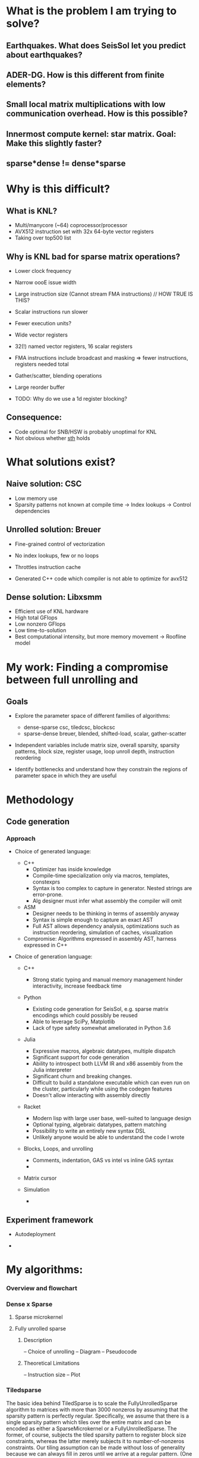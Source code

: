 
* What is the problem I am trying to solve?
** Earthquakes. What does SeisSol let you predict about earthquakes?
** ADER-DG. How is this different from finite elements?
** Small local matrix multiplications with low communication overhead. How is this possible?
** Innermost compute kernel: star matrix. Goal: Make this slightly faster?
** sparse*dense != dense*sparse

* Why is this difficult?
** What is KNL?
    - Multi/manycore (~64) coprocessor/processor
    - AVX512 instruction set with 32x 64-byte vector registers
    - Taking over top500 list
 
** Why is KNL bad for sparse matrix operations?
    - Lower clock frequency
    - Narrow oooE issue width
    - Large instruction size (Cannot stream FMA instructions)  // HOW TRUE IS THIS?
    - Scalar instructions run slower
    - Fewer execution units? 

    - Wide vector registers
    - 32(!) named vector registers, 16 scalar registers
    - FMA instructions include broadcast and masking => fewer instructions, registers needed total
    - Gather/scatter, blending operations
    - Large reorder buffer
    - TODO: Why do we use a 1d register blocking?

** Consequence: 
    - Code optimal for SNB/HSW is probably unoptimal for KNL
    - Not obvious whether _sth_ holds

* What solutions exist?
** Naive solution: CSC
   + Low memory use
   - Sparsity patterns not known at compile time -> Index lookups -> Control dependencies

** Unrolled solution: Breuer
   + Fine-grained control of vectorization
   + No index lookups, few or no loops

   + Throttles instruction cache
   + Generated C++ code which compiler is not able to optimize for avx512 

** Dense solution: Libxsmm
   + Efficient use of KNL hardware
   + High total GFlops
   + Low nonzero GFlops
   + Low time-to-solution
   + Best computational intensity, but more memory movement -> Roofline model
 
* My work: Finding a compromise between full unrolling and 


** Goals
   - Explore the parameter space of different families of algorithms:
     + dense-sparse csc, tiledcsc, blockcsc
     + sparse-dense breuer, blended, shifted-load, scalar, gather-scatter

   - Independent variables include matrix size, overall sparsity, sparsity patterns, 
         block size, register usage, loop unroll depth, instruction reordering

   - Identify bottlenecks and understand how they constrain the regions of 
         parameter space in which they are useful
         
** 

* Methodology   

** Code generation

*** Approach

     - Choice of generated language:

       + C++ 
         - Optimizer has inside knowledge
         - Compile-time specialization only via macros, templates, constexprs
         - Syntax is too complex to capture in generator. Nested strings are error-prone. 
         - Alg designer must infer what assembly the compiler will omit

       + ASM
         - Designer needs to be thinking in terms of assembly anyway
         - Syntax is simple enough to capture an exact AST
         - Full AST allows dependency analysis, optimizations such as instruction reordering, 
           simulation of caches, visualization

       + Compromise: Algorithms expressed in assembly AST, harness expressed in C++

        
     - Choice of generation language:
       + C++
         - Strong static typing and manual memory management 
           hinder interactivity, increase feedback time

       + Python
         + Existing code generation for SeisSol, e.g. sparse matrix encodings which could possibly be reused
         + Able to leverage SciPy, Matplotlib
         + Lack of type safety somewhat ameliorated in Python 3.6
         
       + Julia
         + Expressive macros, algebraic datatypes, multiple dispatch
         + Significant support for code generation
         + Ability to introspect both LLVM IR and x86 assembly from the Julia interpreter
         + Significant churn and breaking changes.
         + Difficult to build a standalone executable which can even run on the cluster, 
           particularly while using the codegen features
         + Doesn't allow interacting with assembly directly

       + Racket
         + Modern lisp with large user base, well-suited to language design
         + Optional typing, algebraic datatypes, pattern matching
         + Possibility to write an entirely new syntax DSL
         + Unlikely anyone would be able to understand the code I wrote

         
       + Blocks, Loops, and unrolling
         - Comments, indentation, GAS vs intel vs inline GAS syntax
         - 

       + Matrix cursor
         
       + Simulation
         - 


** Experiment framework
   - Autodeployment

   - 


* My algorithms: 
*** Overview and flowchart
*** Dense x Sparse
**** Sparse microkernel
**** Fully unrolled sparse

***** Description
      -- Choice of unrolling
      -- Diagram
      -- Pseudocode

***** Theoretical Limitations
      -- Instruction size
      -- Plot
      
*** Tiledsparse

     The basic idea behind TiledSparse is to scale the FullyUnrolledSparse algorithm to 
matrices with more than 3000 nonzeros by assuming that the sparsity pattern is perfectly regular. 
Specifically, we assume that there is a single sparsity pattern which tiles over the entire matrix
and can be encoded as either a SparseMicrokernel or a FullyUnrolledSparse. The former, of course,
subjects the tiled sparsity pattern to register block size constraints, whereas the latter merely 
subjects it to number-of-nonzeros constraints. Our tiling assumption can be made without loss 
of generality because we can always fill in zeros until we arrive at a regular pattern. (One
way to do this is to partition the original matrix with a desired blocksize, and then take the 
logical union of the sparsity patterns in each block.) The assumption does result in a loss of 
practicality, however, as often the pattern will degenerate to dense. If the pattern is dense, 
and the pattern-blocksize is chosen sensibly, the resulting algorithm will be very similar to 
libxsmm.

There are several ways in which this algorithm may be modified. The first design variable is the
choice of loops to unroll. Because each pattern-block occupies the same amount of memory, the 
loops need only update the pointer to the current block, and thus may be unrolled trivially. 
The optimal amount of unrolling depends mainly on the number of nonzeros in the sparsity pattern.

The second design variable is the representation of the sparse matrix in memory. The choice will
directly affect both memory locality and FMA instruction size. (As discussed elsewhere, it is 
helpful to keep the pointer's offset under 128, as FMA instructions above that threshold are
10 bytes and below are 7 bytes.) A key constraint is regularity: This algorithm assumes it is
possible to traverse the matrix block-by-block using simple pointer arithmetic, which constrains 
the possible layouts to (V){CSR, CSC, BCSR, BCSC}. (This assumption will be relaxed in 
later algorithms.) The layout which best suits the memory accesses made by TiledSparse 
is virtual-block-csr. If the layout is prescribed externally as something other than (V){BCSR, BCSC), 
or if the pattern contains more than 128 nonzeros, it is recommended to use multiple cursors in 
order to keep the FMA instruction size down. One possible interoperability trick is to store 
the matrix in COO format, but order the values according to VBCSR. Of course, this is fragile 
if the matrix gets modified.

As mentioned earlier, the main limitation to this algorithm is the tendency for the block pattern to 
fill in until it becomes mostly dense. Otherwise, it is limited to having fewer than ~3000 nonzeros 
in the pattern. It does not require the tiling to be perfect (where the bottommost and rightmost 
tiles are full sized), although this makes the generator more complicated and reduces the allowed 
number of nonzeros in the pattern to $3000 - nnz(top_right) - nnz(bottom_right) - nnz(bottom_left)$. 





      
** Practical Applications
      -- SeisSol Star
      -- SeisSol K (Transposed)
      -- Random
      -- Random with full diagonal
      -- Diagonal K
      
